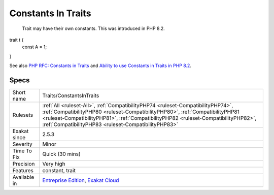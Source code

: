 .. _traits-constantsintraits:

.. _constants-in-traits:

Constants In Traits
+++++++++++++++++++

  Trait may have their own constants. This was introduced in PHP 8.2.

trait t {
	const A = 1;
}

See also `PHP RFC: Constants in Traits <https://wiki.php.net/rfc/constants_in_traits>`_ and `Ability to use Constants in Traits in PHP 8.2 <https://www.amitmerchant.com/traits-constants-php-82/>`_.


Specs
_____

+--------------+------------------------------------------------------------------------------------------------------------------------------------------------------------------------------------------------------------------------------------------------------------------------------------------------------------------+
| Short name   | Traits/ConstantsInTraits                                                                                                                                                                                                                                                                                         |
+--------------+------------------------------------------------------------------------------------------------------------------------------------------------------------------------------------------------------------------------------------------------------------------------------------------------------------------+
| Rulesets     | :ref:`All <ruleset-All>`, :ref:`CompatibilityPHP74 <ruleset-CompatibilityPHP74>`, :ref:`CompatibilityPHP80 <ruleset-CompatibilityPHP80>`, :ref:`CompatibilityPHP81 <ruleset-CompatibilityPHP81>`, :ref:`CompatibilityPHP82 <ruleset-CompatibilityPHP82>`, :ref:`CompatibilityPHP83 <ruleset-CompatibilityPHP83>` |
+--------------+------------------------------------------------------------------------------------------------------------------------------------------------------------------------------------------------------------------------------------------------------------------------------------------------------------------+
| Exakat since | 2.5.3                                                                                                                                                                                                                                                                                                            |
+--------------+------------------------------------------------------------------------------------------------------------------------------------------------------------------------------------------------------------------------------------------------------------------------------------------------------------------+
| Severity     | Minor                                                                                                                                                                                                                                                                                                            |
+--------------+------------------------------------------------------------------------------------------------------------------------------------------------------------------------------------------------------------------------------------------------------------------------------------------------------------------+
| Time To Fix  | Quick (30 mins)                                                                                                                                                                                                                                                                                                  |
+--------------+------------------------------------------------------------------------------------------------------------------------------------------------------------------------------------------------------------------------------------------------------------------------------------------------------------------+
| Precision    | Very high                                                                                                                                                                                                                                                                                                        |
+--------------+------------------------------------------------------------------------------------------------------------------------------------------------------------------------------------------------------------------------------------------------------------------------------------------------------------------+
| Features     | constant, trait                                                                                                                                                                                                                                                                                                  |
+--------------+------------------------------------------------------------------------------------------------------------------------------------------------------------------------------------------------------------------------------------------------------------------------------------------------------------------+
| Available in | `Entreprise Edition <https://www.exakat.io/entreprise-edition>`_, `Exakat Cloud <https://www.exakat.io/exakat-cloud/>`_                                                                                                                                                                                          |
+--------------+------------------------------------------------------------------------------------------------------------------------------------------------------------------------------------------------------------------------------------------------------------------------------------------------------------------+


